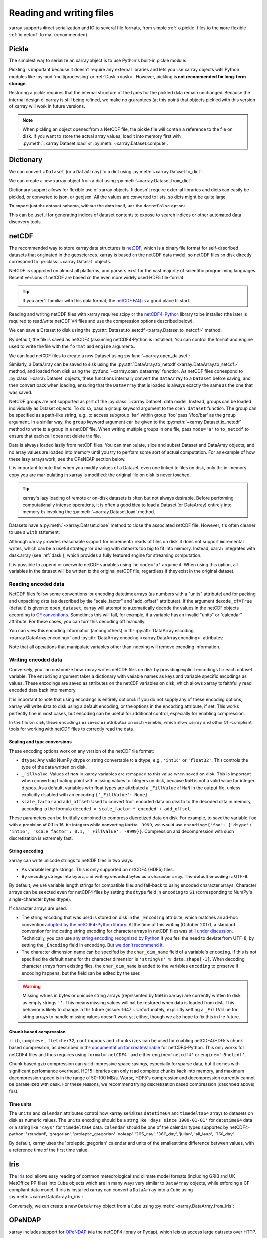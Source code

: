 .. _io:

Reading and writing files
=========================

xarray supports direct serialization and IO to several file formats, from
simple :ref:`io.pickle` files to the more flexible :ref:`io.netcdf`
format (recommended).

.. ipython:: python
   :suppress:

    import numpy as np
    import pandas as pd
    import xarray as xr
    np.random.seed(123456)

.. _io.pickle:

Pickle
------

The simplest way to serialize an xarray object is to use Python's built-in pickle
module:

.. ipython:: python

    import pickle

    ds = xr.Dataset({'foo': (('x', 'y'), np.random.rand(4, 5))},
                    coords={'x': [10, 20, 30, 40],
                            'y': pd.date_range('2000-01-01', periods=5),
                            'z': ('x', list('abcd'))})

    # use the highest protocol (-1) because it is way faster than the default
    # text based pickle format
    pkl = pickle.dumps(ds, protocol=-1)

    pickle.loads(pkl)

Pickling is important because it doesn't require any external libraries
and lets you use xarray objects with Python modules like
:py:mod:`multiprocessing` or :ref:`Dask <dask>`. However, pickling is
**not recommended for long-term storage**.

Restoring a pickle requires that the internal structure of the types for the
pickled data remain unchanged. Because the internal design of xarray is still
being refined, we make no guarantees (at this point) that objects pickled with
this version of xarray will work in future versions.

.. note::

  When pickling an object opened from a NetCDF file, the pickle file will
  contain a reference to the file on disk. If you want to store the actual
  array values, load it into memory first with :py:meth:`~xarray.Dataset.load`
  or :py:meth:`~xarray.Dataset.compute`.

.. _dictionary io:

Dictionary
----------

We can convert a ``Dataset`` (or a ``DataArray``) to a dict using
:py:meth:`~xarray.Dataset.to_dict`:

.. ipython:: python

    d = ds.to_dict()
    d

We can create a new xarray object from a dict using
:py:meth:`~xarray.Dataset.from_dict`:

.. ipython:: python

    ds_dict = xr.Dataset.from_dict(d)
    ds_dict

Dictionary support allows for flexible use of xarray objects. It doesn't
require external libraries and dicts can easily be pickled, or converted to
json, or geojson. All the values are converted to lists, so dicts might
be quite large.

To export just the dataset schema, without the data itself, use the
``data=False`` option:

.. ipython:: python

    ds.to_dict(data=False)

This can be useful for generating indices of dataset contents to expose to
search indices or other automated data discovery tools.

.. _io.netcdf:

netCDF
------

The recommended way to store xarray data structures is `netCDF`__, which
is a binary file format for self-described datasets that originated
in the geosciences. xarray is based on the netCDF data model, so netCDF files
on disk directly correspond to :py:class:`~xarray.Dataset` objects.

NetCDF is supported on almost all platforms, and parsers exist
for the vast majority of scientific programming languages. Recent versions of
netCDF are based on the even more widely used HDF5 file-format.

__ http://www.unidata.ucar.edu/software/netcdf/

.. tip::

    If you aren't familiar with this data format, the `netCDF FAQ`_ is a good
    place to start.

.. _netCDF FAQ: http://www.unidata.ucar.edu/software/netcdf/docs/faq.html#What-Is-netCDF

Reading and writing netCDF files with xarray requires scipy or the
`netCDF4-Python`__ library to be installed (the later is required to
read/write netCDF V4 files and use the compression options described below).

__ https://github.com/Unidata/netcdf4-python

We can save a Dataset to disk using the
:py:attr:`Dataset.to_netcdf <xarray.Dataset.to_netcdf>` method:

.. ipython:: python

    ds.to_netcdf('saved_on_disk.nc')

By default, the file is saved as netCDF4 (assuming netCDF4-Python is
installed). You can control the format and engine used to write the file with
the ``format`` and ``engine`` arguments.

We can load netCDF files to create a new Dataset using
:py:func:`~xarray.open_dataset`:

.. ipython:: python

    ds_disk = xr.open_dataset('saved_on_disk.nc')
    ds_disk

Similarly, a DataArray can be saved to disk using the
:py:attr:`DataArray.to_netcdf <xarray.DataArray.to_netcdf>` method, and loaded
from disk using the :py:func:`~xarray.open_dataarray` function. As netCDF files
correspond to :py:class:`~xarray.Dataset` objects, these functions internally
convert the ``DataArray`` to a ``Dataset`` before saving, and then convert back
when loading, ensuring that the ``DataArray`` that is loaded is always exactly
the same as the one that was saved.

NetCDF groups are not supported as part of the
:py:class:`~xarray.Dataset` data model.  Instead, groups can be loaded
individually as Dataset objects.
To do so, pass a ``group`` keyword argument to the
``open_dataset`` function. The group can be specified as a path-like
string, e.g., to access subgroup 'bar' within group 'foo' pass
'/foo/bar' as the ``group`` argument.
In a similar way, the ``group`` keyword argument can be given to the
:py:meth:`~xarray.Dataset.to_netcdf` method to write to a group
in a netCDF file.
When writing multiple groups in one file, pass ``mode='a'`` to ``to_netcdf``
to ensure that each call does not delete the file.

Data is always loaded lazily from netCDF files. You can manipulate, slice and subset
Dataset and DataArray objects, and no array values are loaded into memory until
you try to perform some sort of actual computation. For an example of how these
lazy arrays work, see the OPeNDAP section below.

It is important to note that when you modify values of a Dataset, even one
linked to files on disk, only the in-memory copy you are manipulating in xarray
is modified: the original file on disk is never touched.

.. tip::

    xarray's lazy loading of remote or on-disk datasets is often but not always
    desirable. Before performing computationally intense operations, it is
    often a good idea to load a Dataset (or DataArray) entirely into memory by
    invoking the :py:meth:`~xarray.Dataset.load` method.

Datasets have a :py:meth:`~xarray.Dataset.close` method to close the associated
netCDF file. However, it's often cleaner to use a ``with`` statement:

.. ipython:: python

    # this automatically closes the dataset after use
    with xr.open_dataset('saved_on_disk.nc') as ds:
        print(ds.keys())

Although xarray provides reasonable support for incremental reads of files on
disk, it does not support incremental writes, which can be a useful strategy
for dealing with datasets too big to fit into memory. Instead, xarray integrates
with dask.array (see :ref:`dask`), which provides a fully featured engine for
streaming computation.

It is possible to append or overwrite netCDF variables using the ``mode='a'``
argument. When using this option, all variables in the dataset will be written
to the original netCDF file, regardless if they exist in the original dataset.

.. _io.encoding:

Reading encoded data
~~~~~~~~~~~~~~~~~~~~

NetCDF files follow some conventions for encoding datetime arrays (as numbers
with a "units" attribute) and for packing and unpacking data (as
described by the "scale_factor" and "add_offset" attributes). If the argument
``decode_cf=True`` (default) is given to ``open_dataset``, xarray will attempt
to automatically decode the values in the netCDF objects according to
`CF conventions`_. Sometimes this will fail, for example, if a variable
has an invalid "units" or "calendar" attribute. For these cases, you can
turn this decoding off manually.

.. _CF conventions: http://cfconventions.org/

You can view this encoding information (among others) in the
:py:attr:`DataArray.encoding <xarray.DataArray.encoding>` and
:py:attr:`DataArray.encoding <xarray.DataArray.encoding>` attributes:

.. ipython::
    :verbatim:

    In [1]: ds_disk['y'].encoding
    Out[1]:
    {'zlib': False,
     'shuffle': False,
     'complevel': 0,
     'fletcher32': False,
     'contiguous': True,
     'chunksizes': None,
     'source': 'saved_on_disk.nc',
     'original_shape': (5,),
     'dtype': dtype('int64'),
     'units': 'days since 2000-01-01 00:00:00',
     'calendar': 'proleptic_gregorian'}

    In [9]: ds_disk.encoding
    Out[9]:
    {'unlimited_dims': set(),
     'source': 'saved_on_disk.nc'}

Note that all operations that manipulate variables other than indexing
will remove encoding information.

.. ipython:: python
    :suppress:

    ds_disk.close()
    import os
    os.remove('saved_on_disk.nc')

.. _io.netcdf.writing_encoded:

Writing encoded data
~~~~~~~~~~~~~~~~~~~~

Conversely, you can customize how xarray writes netCDF files on disk by
providing explicit encodings for each dataset variable. The ``encoding``
argument takes a dictionary with variable names as keys and variable specific
encodings as values. These encodings are saved as attributes on the netCDF
variables on disk, which allows xarray to faithfully read encoded data back into
memory.

It is important to note that using encodings is entirely optional: if you do not
supply any of these encoding options, xarray will write data to disk using a
default encoding, or the options in the ``encoding`` attribute, if set.
This works perfectly fine in most cases, but encoding can be useful for
additional control, especially for enabling compression.

In the file on disk, these encodings as saved as attributes on each variable, which
allow xarray and other CF-compliant tools for working with netCDF files to correctly
read the data.

Scaling and type conversions
............................

These encoding options work on any version of the netCDF file format:

- ``dtype``: Any valid NumPy dtype or string convertable to a dtype, e.g., ``'int16'``
  or ``'float32'``. This controls the type of the data written on disk.
- ``_FillValue``:  Values of ``NaN`` in xarray variables are remapped to this value when
  saved on disk. This is important when converting floating point with missing values
  to integers on disk, because ``NaN`` is not a valid value for integer dtypes. As a
  default, variables with float types are attributed a ``_FillValue`` of ``NaN`` in the
  output file, unless explicitly disabled with an encoding ``{'_FillValue': None}``.
- ``scale_factor`` and ``add_offset``: Used to convert from encoded data on disk to
  to the decoded data in memory, according to the formula
  ``decoded = scale_factor * encoded + add_offset``.

These parameters can be fruitfully combined to compress discretized data on disk. For
example, to save the variable ``foo`` with a precision of 0.1 in 16-bit integers while
converting ``NaN`` to ``-9999``, we would use
``encoding={'foo': {'dtype': 'int16', 'scale_factor': 0.1, '_FillValue': -9999}}``.
Compression and decompression with such discretization is extremely fast.

.. _io.string-encoding:

String encoding
...............

xarray can write unicode strings to netCDF files in two ways:

- As variable length strings. This is only supported on netCDF4 (HDF5) files.
- By encoding strings into bytes, and writing encoded bytes as a character
  array. The default encoding is UTF-8.

By default, we use variable length strings for compatible files and fall-back
to using encoded character arrays. Character arrays can be selected even for
netCDF4 files by setting the ``dtype`` field in ``encoding`` to ``S1``
(corresponding to NumPy's single-character bytes dtype).

If character arrays are used:

- The string encoding that was used is stored on
  disk in the ``_Encoding`` attribute, which matches an ad-hoc convention
  `adopted by the netCDF4-Python library <https://github.com/Unidata/netcdf4-python/pull/665>`_.
  At the time of this writing (October 2017), a standard convention for indicating
  string encoding for character arrays in netCDF files was
  `still under discussion <https://github.com/Unidata/netcdf-c/issues/402>`_.
  Technically, you can use
  `any string encoding recognized by Python <https://docs.python.org/3/library/codecs.html#standard-encodings>`_ if you feel the need to deviate from UTF-8,
  by setting the ``_Encoding`` field in ``encoding``. But
  `we don't recommend it <http://utf8everywhere.org/>`_.
- The character dimension name can be specifed by the ``char_dim_name`` field of a variable's
  ``encoding``. If this is not specified the default name for the character dimension is
  ``'string%s' % data.shape[-1]``. When decoding character arrays from existing files, the
  ``char_dim_name`` is added to the variables ``encoding`` to preserve if encoding happens, but
  the field can be edited by the user.

.. warning::

  Missing values in bytes or unicode string arrays (represented by ``NaN`` in
  xarray) are currently written to disk as empty strings ``''``. This means
  missing values will not be restored when data is loaded from disk.
  This behavior is likely to change in the future (:issue:`1647`).
  Unfortunately, explicitly setting a ``_FillValue`` for string arrays to handle
  missing values doesn't work yet either, though we also hope to fix this in the
  future.

Chunk based compression
.......................

``zlib``, ``complevel``, ``fletcher32``, ``continguous`` and ``chunksizes``
can be used for enabling netCDF4/HDF5's chunk based compression, as described
in the `documentation for createVariable`_ for netCDF4-Python. This only works
for netCDF4 files and thus requires using ``format='netCDF4'`` and either
``engine='netcdf4'`` or ``engine='h5netcdf'``.

.. _documentation for createVariable: http://unidata.github.io/netcdf4-python/#netCDF4.Dataset.createVariable

Chunk based gzip compression can yield impressive space savings, especially
for sparse data, but it comes with significant performance overhead. HDF5
libraries can only read complete chunks back into memory, and maximum
decompression speed is in the range of 50-100 MB/s. Worse, HDF5's compression
and decompression currently cannot be parallelized with dask. For these reasons, we
recommend trying discretization based compression (described above) first.

Time units
..........

The ``units`` and ``calendar`` attributes control how xarray serializes ``datetime64`` and
``timedelta64`` arrays to datasets on disk as numeric values. The ``units`` encoding
should be a string like ``'days since 1900-01-01'`` for ``datetime64`` data or a string
like ``'days'`` for ``timedelta64`` data. ``calendar`` should be one of the calendar types
supported by netCDF4-python: 'standard', 'gregorian', 'proleptic_gregorian' 'noleap',
'365_day', '360_day', 'julian', 'all_leap', '366_day'.

By default, xarray uses the 'proleptic_gregorian' calendar and units of the smallest time
difference between values, with a reference time of the first time value.

.. _io.iris:

Iris
----

The Iris_ tool allows easy reading of common meteorological and climate model formats
(including GRIB and UK MetOffice PP files) into ``Cube`` objects which are in many ways very
similar to ``DataArray`` objects, while enforcing a CF-compliant data model. If iris is
installed xarray can convert a ``DataArray`` into a ``Cube`` using
:py:meth:`~xarray.DataArray.to_iris`:

.. ipython:: python

    da = xr.DataArray(np.random.rand(4, 5), dims=['x', 'y'],
                      coords=dict(x=[10, 20, 30, 40],
                                  y=pd.date_range('2000-01-01', periods=5)))

    cube = da.to_iris()
    cube

Conversely, we can create a new ``DataArray`` object from a ``Cube`` using
:py:meth:`~xarray.DataArray.from_iris`:

.. ipython:: python

    da_cube = xr.DataArray.from_iris(cube)
    da_cube


.. _Iris: http://scitools.org.uk/iris


OPeNDAP
-------

xarray includes support for `OPeNDAP`__ (via the netCDF4 library or Pydap), which
lets us access large datasets over HTTP.

__ http://www.opendap.org/

For example, we can open a connection to GBs of weather data produced by the
`PRISM`__ project, and hosted by `IRI`__ at Columbia:

__ http://www.prism.oregonstate.edu/
__ http://iri.columbia.edu/

.. ipython source code for this section
   we don't use this to avoid hitting the DAP server on every doc build.

   remote_data = xr.open_dataset(
       'http://iridl.ldeo.columbia.edu/SOURCES/.OSU/.PRISM/.monthly/dods',
       decode_times=False)
   tmax = remote_data.tmax[:500, ::3, ::3]
   tmax

   @savefig opendap-prism-tmax.png
   tmax[0].plot()

.. ipython::
    :verbatim:

    In [3]: remote_data = xr.open_dataset(
       ...:     'http://iridl.ldeo.columbia.edu/SOURCES/.OSU/.PRISM/.monthly/dods',
       ...:     decode_times=False)

    In [4]: remote_data
    Out[4]:
    <xarray.Dataset>
    Dimensions:  (T: 1422, X: 1405, Y: 621)
    Coordinates:
      * X        (X) float32 -125.0 -124.958 -124.917 -124.875 -124.833 -124.792 -124.75 ...
      * T        (T) float32 -779.5 -778.5 -777.5 -776.5 -775.5 -774.5 -773.5 -772.5 -771.5 ...
      * Y        (Y) float32 49.9167 49.875 49.8333 49.7917 49.75 49.7083 49.6667 49.625 ...
    Data variables:
        ppt      (T, Y, X) float64 ...
        tdmean   (T, Y, X) float64 ...
        tmax     (T, Y, X) float64 ...
        tmin     (T, Y, X) float64 ...
    Attributes:
        Conventions: IRIDL
        expires: 1375315200

.. TODO: update this example to show off decode_cf?

.. note::

    Like many real-world datasets, this dataset does not entirely follow
    `CF conventions`_. Unexpected formats will usually cause xarray's automatic
    decoding to fail. The way to work around this is to either set
    ``decode_cf=False`` in ``open_dataset`` to turn off all use of CF
    conventions, or by only disabling the troublesome parser.
    In this case, we set ``decode_times=False`` because the time axis here
    provides the calendar attribute in a format that xarray does not expect
    (the integer ``360`` instead of a string like ``'360_day'``).

We can select and slice this data any number of times, and nothing is loaded
over the network until we look at particular values:

.. ipython::
    :verbatim:

    In [4]: tmax = remote_data['tmax'][:500, ::3, ::3]

    In [5]: tmax
    Out[5]:
    <xarray.DataArray 'tmax' (T: 500, Y: 207, X: 469)>
    [48541500 values with dtype=float64]
    Coordinates:
      * Y        (Y) float32 49.9167 49.7917 49.6667 49.5417 49.4167 49.2917 ...
      * X        (X) float32 -125.0 -124.875 -124.75 -124.625 -124.5 -124.375 ...
      * T        (T) float32 -779.5 -778.5 -777.5 -776.5 -775.5 -774.5 -773.5 ...
    Attributes:
        pointwidth: 120
        standard_name: air_temperature
        units: Celsius_scale
        expires: 1443657600

    # the data is downloaded automatically when we make the plot
    In [6]: tmax[0].plot()

.. image:: _static/opendap-prism-tmax.png

Some servers require authentication before we can access the data. For this
purpose we can explicitly create a :py:class:`~xarray.backends.PydapDataStore`
and pass in a `Requests`__ session object. For example for
HTTP Basic authentication::

    import xarray as xr
    import requests

    session = requests.Session()
    session.auth = ('username', 'password')

    store = xr.backends.PydapDataStore.open('http://example.com/data',
                                            session=session)
    ds = xr.open_dataset(store)

`Pydap's cas module`__ has functions that generate custom sessions for
servers that use CAS single sign-on. For example, to connect to servers
that require NASA's URS authentication::

  import xarray as xr
  from pydata.cas.urs import setup_session

  ds_url = 'https://gpm1.gesdisc.eosdis.nasa.gov/opendap/hyrax/example.nc'

  session = setup_session('username', 'password', check_url=ds_url)
  store = xr.backends.PydapDataStore.open(ds_url, session=session)

  ds = xr.open_dataset(store)

__ http://docs.python-requests.org
__ http://pydap.readthedocs.io/en/latest/client.html#authentication

.. _io.rasterio:

Rasterio
--------

GeoTIFFs and other gridded raster datasets can be opened using `rasterio`_, if
rasterio is installed. Here is an example of how to use
:py:func:`~xarray.open_rasterio` to read one of rasterio's `test files`_:

.. ipython::
    :verbatim:

    In [7]: rio = xr.open_rasterio('RGB.byte.tif')

    In [8]: rio
    Out[8]:
    <xarray.DataArray (band: 3, y: 718, x: 791)>
    [1703814 values with dtype=uint8]
    Coordinates:
      * band     (band) int64 1 2 3
      * y        (y) float64 2.827e+06 2.826e+06 2.826e+06 2.826e+06 2.826e+06 ...
      * x        (x) float64 1.021e+05 1.024e+05 1.027e+05 1.03e+05 1.033e+05 ...
    Attributes:
        res:        (300.0379266750948, 300.041782729805)
        transform:  (300.0379266750948, 0.0, 101985.0, 0.0, -300.041782729805, 28...
        is_tiled:   0
        crs:        +init=epsg:32618


The ``x`` and ``y`` coordinates are generated out of the file's metadata
(``bounds``, ``width``, ``height``), and they can be understood as cartesian
coordinates defined in the file's projection provided by the ``crs`` attribute.
``crs`` is a PROJ4 string which can be parsed by e.g. `pyproj`_ or rasterio.
See :ref:`recipes.rasterio` for an example of how to convert these to
longitudes and latitudes.

.. warning::

    This feature has been added in xarray v0.9.6 and should still be
    considered as being experimental. Please report any bug you may find
    on xarray's github repository.

.. _rasterio: https://rasterio.readthedocs.io/en/latest/
.. _test files: https://github.com/mapbox/rasterio/blob/master/tests/data/RGB.byte.tif
.. _pyproj: https://github.com/jswhit/pyproj

.. _io.zarr:

Zarr
----

`Zarr`_ is a Python package providing an implementation of chunked, compressed,
N-dimensional arrays.
Zarr has the ability to store arrays in a range of ways, including in memory,
in files, and in cloud-based object storage such as `Amazon S3`_ and
`Google Cloud Storage`_.
Xarray's Zarr backend allows xarray to leverage these capabilities.

.. warning::

    Zarr support is still an experimental feature. Please report any bugs or
    unexepected behavior via github issues.

Xarray can't open just any zarr dataset, because xarray requires special
metadata (attributes) describing the dataset dimensions and coordinates.
At this time, xarray can only open zarr datasets that have been written by
xarray. To write a dataset with zarr, we use the
:py:attr:`Dataset.to_zarr <xarray.Dataset.to_zarr>` method.
To write to a local directory, we pass a path to a directory

.. ipython:: python
   :suppress:

    ! rm -rf path/to/directory.zarr

.. ipython:: python

    ds = xr.Dataset({'foo': (('x', 'y'), np.random.rand(4, 5))},
                    coords={'x': [10, 20, 30, 40],
                            'y': pd.date_range('2000-01-01', periods=5),
                            'z': ('x', list('abcd'))})
    ds.to_zarr('path/to/directory.zarr')

(The suffix ``.zarr`` is optional--just a reminder that a zarr store lives
there.) If the directory does not exist, it will be created. If a zarr
store is already present at that path, an error will be raised, preventing it
from being overwritten. To override this behavior and overwrite an existing
store, add ``mode='w'`` when invoking ``to_zarr``.

It is also possible to append to an existing store. For that, set
``append_dim`` to the name of the dimension along which to append. ``mode``
can be omitted as it will internally be set to ``'a'``.

.. ipython:: python
   :suppress:

    ! rm -rf path/to/directory.zarr

.. ipython:: python

    ds1 = xr.Dataset({'foo': (('x', 'y', 't'), np.random.rand(4, 5, 2))},
                     coords={'x': [10, 20, 30, 40],
                             'y': [1,2,3,4,5],
                             't': pd.date_range('2001-01-01', periods=2)})
    ds1.to_zarr('path/to/directory.zarr')
    ds2 = xr.Dataset({'foo': (('x', 'y', 't'), np.random.rand(4, 5, 2))},
                     coords={'x': [10, 20, 30, 40],
                             'y': [1,2,3,4,5],
                             't': pd.date_range('2001-01-03', periods=2)})
    ds2.to_zarr('path/to/directory.zarr', append_dim='t')

To store variable length strings use ``dtype=object``.

To read back a zarr dataset that has been created this way, we use the
:py:func:`~xarray.open_zarr` method:

.. ipython:: python

    ds_zarr = xr.open_zarr('path/to/directory.zarr')
    ds_zarr

Cloud Storage Buckets
~~~~~~~~~~~~~~~~~~~~~

It is possible to read and write xarray datasets directly from / to cloud
storage buckets using zarr. This example uses the `gcsfs`_ package to provide
a ``MutableMapping`` interface to `Google Cloud Storage`_, which we can then
pass to xarray::

    import gcsfs
    fs = gcsfs.GCSFileSystem(project='<project-name>', token=None)
    gcsmap = gcsfs.mapping.GCSMap('<bucket-name>', gcs=fs, check=True, create=False)
    # write to the bucket
    ds.to_zarr(store=gcsmap)
    # read it back
    ds_gcs = xr.open_zarr(gcsmap)

.. _Zarr: http://zarr.readthedocs.io/
.. _Amazon S3: https://aws.amazon.com/s3/
.. _Google Cloud Storage: https://cloud.google.com/storage/
.. _gcsfs: https://github.com/dask/gcsfs

Zarr Compressors and Filters
~~~~~~~~~~~~~~~~~~~~~~~~~~~~

There are many different options for compression and filtering possible with
zarr. These are described in the
`zarr documentation <http://zarr.readthedocs.io/en/stable/tutorial.html#compressors>`_.
These options can be passed to the ``to_zarr`` method as variable encoding.
For example:

.. ipython:: python
   :suppress:

    ! rm -rf foo.zarr

.. ipython:: python

    import zarr
    compressor = zarr.Blosc(cname='zstd', clevel=3, shuffle=2)
    ds.to_zarr('foo.zarr', encoding={'foo': {'compressor': compressor}})

.. note::

    Not all native zarr compression and filtering options have been tested with
    xarray.

Consolidated Metadata
~~~~~~~~~~~~~~~~~~~~~

Xarray needs to read all of the zarr metadata when it opens a dataset.
In some storage mediums, such as with cloud object storage (e.g. amazon S3),
this can introduce significant overhead, because two separate HTTP calls to the
object store must be made for each variable in the dataset.
With version 2.3, zarr will support a feature called *consolidated metadata*,
which allows all metadata for the entire dataset to be stored with a single
key (by default called ``.zmetadata``). This can drastically speed up
opening the store. (For more information on this feature, consult the
`zarr docs <https://zarr.readthedocs.io/en/latest/tutorial.html#consolidating-metadata>`_.)

If you have zarr version 2.3 or greater, xarray can write and read stores
with consolidated metadata. To write consolidated metadata, pass the
``consolidated=True`` option to the
:py:attr:`Dataset.to_zarr <xarray.Dataset.to_zarr>` method::

    ds.to_zarr('foo.zarr', consolidated=True)

To read a consolidated store, pass the ``consolidated=True`` option to
:py:func:`~xarray.open_zarr`::

    ds = xr.open_zarr('foo.zarr', consolidated=True)

Xarray can't perform consolidation on pre-existing zarr datasets. This should
be done directly from zarr, as described in the
`zarr docs <https://zarr.readthedocs.io/en/latest/tutorial.html#consolidating-metadata>`_.

.. _io.cfgrib:

.. ipython:: python
   :suppress:

    import shutil
    shutil.rmtree('foo.zarr')
    shutil.rmtree('path/to/directory.zarr')

GRIB format via cfgrib
----------------------

xarray supports reading GRIB files via ECMWF cfgrib_ python driver and ecCodes_
C-library, if they are installed. To open a GRIB file supply ``engine='cfgrib'``
to :py:func:`~xarray.open_dataset`:

.. ipython::
    :verbatim:

    In [1]: ds_grib = xr.open_dataset('example.grib', engine='cfgrib')

We recommend installing ecCodes via conda::

    conda install -c conda-forge eccodes
    pip install cfgrib

.. _cfgrib: https://github.com/ecmwf/cfgrib
.. _ecCodes: https://confluence.ecmwf.int/display/ECC/ecCodes+Home

.. _io.pynio:

Formats supported by PyNIO
--------------------------

xarray can also read GRIB, HDF4 and other file formats supported by PyNIO_,
if PyNIO is installed. To use PyNIO to read such files, supply
``engine='pynio'`` to :py:func:`~xarray.open_dataset`.

We recommend installing PyNIO via conda::

    conda install -c conda-forge pynio

.. _PyNIO: https://www.pyngl.ucar.edu/Nio.shtml

.. _io.PseudoNetCDF:

Formats supported by PseudoNetCDF
---------------------------------

xarray can also read CAMx, BPCH, ARL PACKED BIT, and many other file
formats supported by PseudoNetCDF_, if PseudoNetCDF is installed.
PseudoNetCDF can also provide Climate Forecasting Conventions to
CMAQ files. In addition, PseudoNetCDF can automatically register custom
readers that subclass PseudoNetCDF.PseudoNetCDFFile. PseudoNetCDF can
identify readers heuristically, or format can be specified via a key in
`backend_kwargs`.

To use PseudoNetCDF to read such files, supply
``engine='pseudonetcdf'`` to :py:func:`~xarray.open_dataset`.

Add ``backend_kwargs={'format': '<format name>'}`` where `<format name>`
options are listed on the PseudoNetCDF page.

.. _PseudoNetCDF: http://github.com/barronh/PseudoNetCDF


CSV and other formats supported by Pandas
-----------------------------------------

For more options (tabular formats and CSV files in particular), consider
exporting your objects to pandas and using its broad range of `IO tools`_.
For CSV files, one might also consider `xarray_extras`_.

.. _xarray_extras: https://xarray-extras.readthedocs.io/en/latest/api/csv.html

.. _IO tools: http://pandas.pydata.org/pandas-docs/stable/io.html


.. _combining multiple files:


Combining multiple files
------------------------

NetCDF files are often encountered in collections, e.g., with different files
corresponding to different model runs. xarray can straightforwardly combine such
files into a single Dataset by making use of :py:func:`~xarray.concat`,
:py:func:`~xarray.merge`, :py:func:`~xarray.combine_nested` and
:py:func:`~xarray.combine_by_coords`. For details on the difference between these
functions see :ref:`combining data`.

.. note::

    Xarray includes support for manipulating datasets that don't fit into memory
    with dask_. If you have dask installed, you can open multiple files
    simultaneously using :py:func:`~xarray.open_mfdataset`::

        xr.open_mfdataset('my/files/*.nc')

    This function automatically concatenates and merges multiple files into a
    single xarray dataset.
    It is the recommended way to open multiple files with xarray.
    For more details, see :ref:`combining.multi`, :ref:`dask.io` and a
    `blog post`_ by Stephan Hoyer.

.. _dask: http://dask.pydata.org
.. _blog post: http://stephanhoyer.com/2015/06/11/xray-dask-out-of-core-labeled-arrays/

For example, here's how we could approximate ``MFDataset`` from the netCDF4
library::

    from glob import glob
    import xarray as xr

    def read_netcdfs(files, dim):
        # glob expands paths with * to a list of files, like the unix shell
        paths = sorted(glob(files))
        datasets = [xr.open_dataset(p) for p in paths]
        combined = xr.concat(dataset, dim)
        return combined

    combined = read_netcdfs('/all/my/files/*.nc', dim='time')

This function will work in many cases, but it's not very robust. First, it
never closes files, which means it will fail one you need to load more than
a few thousands file. Second, it assumes that you want all the data from each
file and that it can all fit into memory. In many situations, you only need
a small subset or an aggregated summary of the data from each file.

Here's a slightly more sophisticated example of how to remedy these
deficiencies::

    def read_netcdfs(files, dim, transform_func=None):
        def process_one_path(path):
            # use a context manager, to ensure the file gets closed after use
            with xr.open_dataset(path) as ds:
                # transform_func should do some sort of selection or
                # aggregation
                if transform_func is not None:
                    ds = transform_func(ds)
                # load all data from the transformed dataset, to ensure we can
                # use it after closing each original file
                ds.load()
                return ds

        paths = sorted(glob(files))
        datasets = [process_one_path(p) for p in paths]
        combined = xr.concat(datasets, dim)
        return combined

    # here we suppose we only care about the combined mean of each file;
    # you might also use indexing operations like .sel to subset datasets
    combined = read_netcdfs('/all/my/files/*.nc', dim='time',
                            transform_func=lambda ds: ds.mean())

This pattern works well and is very robust. We've used similar code to process
tens of thousands of files constituting 100s of GB of data.
